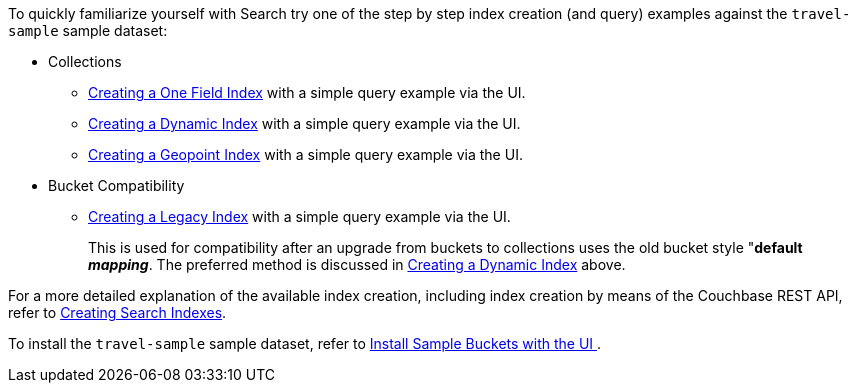 To quickly familiarize yourself with Search try one of the step by step index creation (and query) examples against the `travel-sample` sample dataset:

* Collections

** xref:fts-creating-index-from-UI-classic-editor-onefield.adoc[Creating a One Field Index] with a simple query example via the UI.

** xref:fts-creating-index-from-UI-classic-editor-dynamic.adoc[Creating a Dynamic Index] with a simple query example via the UI.

** xref:fts-creating-index-from-UI-classic-editor-geopoint.adoc[Creating a Geopoint Index] with a simple query example via the UI.

* Bucket Compatibility

** xref:fts-creating-index-from-UI-classic-editor-legacy.adoc[Creating a Legacy Index] with a simple query example via the UI. 
+
This is used for compatibility after an upgrade from buckets to collections uses the old bucket style "*default _mapping_*.  The preferred method is discussed in xref:fts-creating-index-from-UI-classic-editor-dynamic.adoc[Creating a Dynamic Index] above.

For a more detailed explanation of the available index creation, including index creation by means of the Couchbase REST API, refer to xref:fts-creating-indexes.adoc[Creating Search Indexes].

To install the `travel-sample` sample dataset, refer to xref:manage:manage-settings/install-sample-buckets.adoc#install-sample-buckets-with-the-ui[Install Sample Buckets with the UI
].
